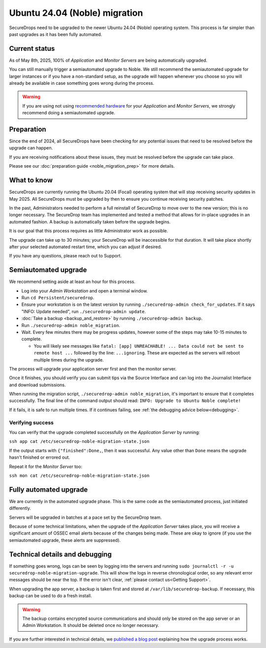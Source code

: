 Ubuntu 24.04 (Noble) migration
==============================

SecureDrops need to be upgraded to the newer Ubuntu 24.04 (Noble)
operating system. This process is far simpler than past upgrades
as it has been fully automated.

Current status
--------------

As of May 8th, 2025, 100% of *Application* and *Monitor Servers* are being automatically upgraded.

You can still manually trigger a semiautomated upgrade to Noble. We still recommend the semiautomated upgrade for larger instances or if you have a non-standard setup, as the upgrade will happen whenever you choose so you will already be available in case something goes wrong during the process.

.. warning:: If you are using not using `recommended hardware <../installation/hardware.html#specific-hardware-recommendations>`_ for your *Application* and *Monitor Servers*, we strongly recommend doing a semiautomated upgrade.

Preparation
-----------

Since the end of 2024, all SecureDrops have been checking for any potential issues that need to be resolved
before the upgrade can happen.

If you are receiving notifications about these issues, they must be resolved before the upgrade can take place.

Please see our :doc:`preparation guide <noble_migration_prep>` for more details.


What to know
------------

SecureDrops are currently running the Ubuntu 20.04 (Focal) operating system that
will stop receiving security updates in May 2025. All SecureDrops must be upgraded
by then to ensure you continue receiving security patches.

In the past, Administrators needed to perform a full reinstall of SecureDrop to move over
to the new version; this is no longer necessary. The SecureDrop team has implemented and tested
a method that allows for in-place upgrades in an automated fashion. A backup is automatically taken
before the upgrade begins.

It is our goal that this process requires as little Administrator work as possible.

The upgrade can take up to 30 minutes; your SecureDrop will be inaccessible for that duration. It will
take place shortly after your selected automated restart time, which you can adjust if desired.

If you have any questions, please reach out to Support.

Semiautomated upgrade
----------------------

We recommend setting aside at least an hour for this process.

* Log into your *Admin Workstation* and open a terminal window.
* Run ``cd Persistent/securedrop``.
* Ensure your workstation is on the latest version by running ``./securedrop-admin check_for_updates``.
  If it says "INFO: Update needed", run ``./securedrop-admin update``.
* :doc:`Take a backup <backup_and_restore>` by running ``./securedrop-admin backup``.
* Run ``./securedrop-admin noble_migration``.
* Wait. Every few minutes there may be progress updates, however some of the steps may take
  10-15 minutes to complete.

  * You will likely see messages like ``fatal: [app] UNREACHABLE! ... Data could not be sent to remote host ...``
    followed by the line: ``...ignoring``. These are expected as the servers will reboot multiple times during the upgrade.

The process will upgrade your application server first and then the monitor server.

Once it finishes, you should verify you can submit tips via the Source Interface and can log into the
Journalist Interface and download submissions.

When running the migration script, ``./securedrop-admin noble_migration``, it's important to ensure that it completes successfully.
The final line of the command output should read: ``INFO: Upgrade to Ubuntu Noble complete!``

If it fails, it is safe to run multiple times. If it continues failing, see :ref:`the debugging advice below<debugging>`.

Verifying success
^^^^^^^^^^^^^^^^^

You can verify that the upgrade completed successfully on the *Application Server* by running:

``ssh app cat /etc/securedrop-noble-migration-state.json``

If the output starts with ``{"finished":Done,``, then it was successful. Any value other than ``Done``
means the upgrade hasn't finished or errored out.

Repeat it for the *Monitor Server* too:

``ssh mon cat /etc/securedrop-noble-migration-state.json``

Fully automated upgrade
-----------------------

We are currently in the automated upgrade phase. This is the same code as the semiautomated
process, just initiated differently.

Servers will be upgraded in batches at a pace set by the SecureDrop team.

Because of some technical limitations, when the upgrade of the *Application Server* takes place, you will
receive a significant amount of OSSEC email alerts because of the changes being made. These are okay
to ignore (if you use the semiautomated upgrade, these alerts are suppressed).

.. _debugging:

Technical details and debugging
-------------------------------

If something goes wrong, logs can be seen by logging into the servers and
running ``sudo journalctl -r -u securedrop-noble-migration-upgrade``. This will show the logs in reverse chronological order,
so any relevant error messages should be near the top. If the error isn't clear, :ref:`please contact us<Getting Support>`.

When upgrading the app server, a backup is taken first and stored at ``/var/lib/securedrop-backup``.
If necessary, this backup can be used to do a fresh install.

.. warning:: The backup contains encrypted source communications and should only be stored
   on the app server or an Admin Workstation. It should be deleted once no longer necessary.

If you are further interested in technical details, we `published a blog post <https://securedrop.org/news/technical-details-for-the-noble-migration/>`__ explaining
how the upgrade process works.
